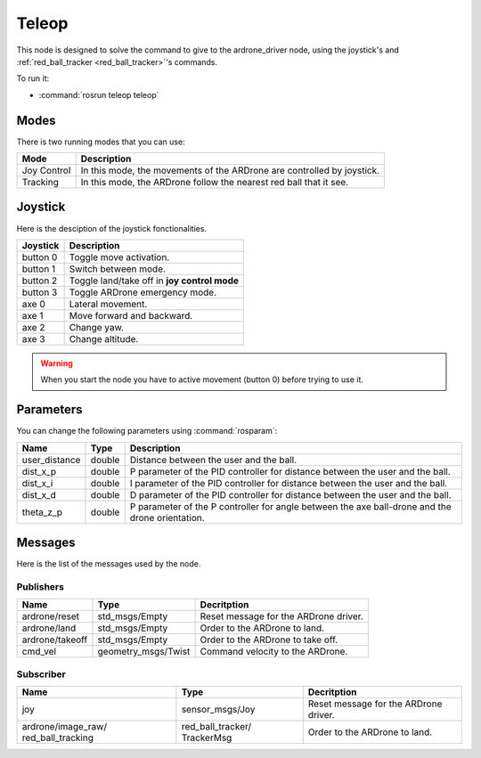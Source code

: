 .. _teleop:

Teleop
======

This node is designed to solve the command to give to the ardrone_driver node,
using the joystick's and :ref:`red_ball_tracker <red_ball_tracker>`'s commands.

To run it:

* :command:`rosrun teleop teleop`

Modes
-----

There is two running modes that you can use:

=============== ===========================================================================
Mode            Description
=============== ===========================================================================
Joy Control     In this mode, the movements of the ARDrone are controlled by joystick.
--------------- ---------------------------------------------------------------------------
Tracking        In this mode, the ARDrone follow the nearest red ball that it see.
=============== ===========================================================================

Joystick
--------

Here is the desciption of the joystick fonctionalities.

=============== ==============================================
Joystick        Description
=============== ==============================================
button 0        Toggle move activation.
--------------- ----------------------------------------------
button 1        Switch between mode.
--------------- ----------------------------------------------
button 2        Toggle land/take off in **joy control mode**
--------------- ----------------------------------------------
button 3        Toggle ARDrone emergency mode.
--------------- ----------------------------------------------
axe 0           Lateral movement.
--------------- ----------------------------------------------
axe 1           Move forward and backward.
--------------- ----------------------------------------------
axe 2           Change yaw.
--------------- ----------------------------------------------
axe 3           Change altitude.
=============== ==============================================

.. warning::

  When you start the node you have to active movement (button 0) before 
  trying to use it.  

..

Parameters
----------

You can change the following parameters using :command:`rosparam`:

============== ======= ===================================================================
Name           Type    Description                            
============== ======= ===================================================================
user_distance  double  Distance between the user and the ball.
-------------- ------- -------------------------------------------------------------------
dist_x_p       double  P parameter of the PID controller
                       for distance between the user and the ball.
-------------- ------- -------------------------------------------------------------------
dist_x_i       double  I parameter of the PID controller for distance
                       between the user and the ball.
-------------- ------- -------------------------------------------------------------------
dist_x_d       double  D parameter of the PID controller for
                       distance between the user and the ball.
-------------- ------- -------------------------------------------------------------------
theta_z_p      double  P parameter of the P controller for angle between
                       the axe ball-drone and the drone orientation.
============== ======= ===================================================================

Messages
--------

Here is the list of the messages used by the node.

Publishers
++++++++++

================ ==================== ===============================================
Name             Type                 Decritption
================ ==================== ===============================================
ardrone/reset    std_msgs/Empty       Reset message for the ARDrone driver.
---------------- -------------------- -----------------------------------------------
ardrone/land     std_msgs/Empty       Order to the ARDrone to land.
---------------- -------------------- -----------------------------------------------
ardrone/takeoff  std_msgs/Empty       Order to the ARDrone to take off.
---------------- -------------------- -----------------------------------------------
cmd_vel          geometry_msgs/Twist  Command velocity to the ARDrone.
================ ==================== ===============================================

Subscriber
++++++++++

+--------------------+--------------------+------------------------------------------------+
| Name               | Type               | Decritption                                    |
+====================+====================+================================================+
| joy                | sensor_msgs/Joy    | Reset message for the ARDrone driver.          |
+--------------------+--------------------+------------------------------------------------+
| ardrone/image_raw/ | red_ball_tracker/  | Order to the ARDrone to land.                  |
| red_ball_tracking  | TrackerMsg         |                                                |
+--------------------+--------------------+------------------------------------------------+
